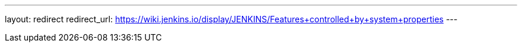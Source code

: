 ---
layout: redirect
redirect_url: https://wiki.jenkins.io/display/JENKINS/Features+controlled+by+system+properties
---
